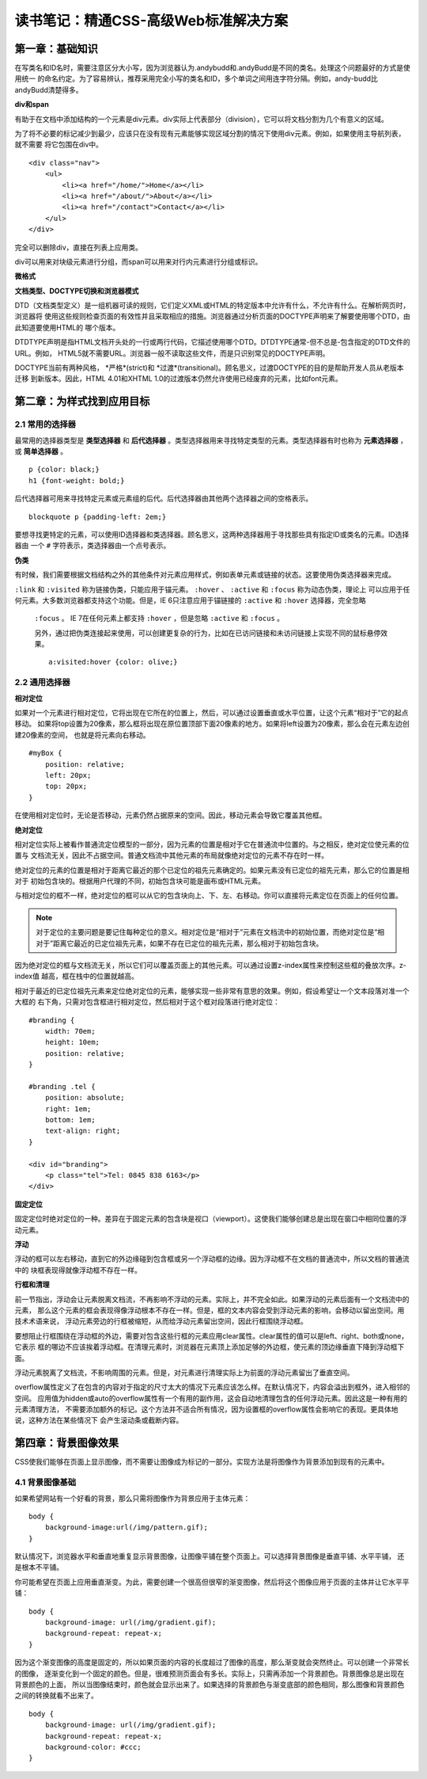 读书笔记：精通CSS-高级Web标准解决方案
=======================================

第一章：基础知识
-------------------

在写类名和ID名时，需要注意区分大小写，因为浏览器认为.andybudd和.andyBudd是不同的类名。处理这个问题最好的方式是使用统一
的命名约定。为了容易辨认，推荐采用完全小写的类名和ID，多个单词之间用连字符分隔。例如，andy-budd比andyBudd清楚得多。

**div和span**

有助于在文档中添加结构的一个元素是div元素。div实际上代表部分（division），它可以将文档分割为几个有意义的区域。

为了将不必要的标记减少到最少，应该只在没有现有元素能够实现区域分割的情况下使用div元素。例如，如果使用主导航列表，就不需要
将它包围在div中。

::

    <div class="nav">
        <ul>
            <li><a href="/home/">Home</a></li>
            <li><a href="/about/">About</a></li>
            <li><a href="/contact">Contact</a></li>
        </ul>
    </div>

完全可以删除div，直接在列表上应用类。


div可以用来对块级元素进行分组，而span可以用来对行内元素进行分组或标识。


**微格式**


**文档类型、DOCTYPE切换和浏览器模式**

DTD（文档类型定义）是一组机器可读的规则，它们定义XML或HTML的特定版本中允许有什么，不允许有什么。在解析网页时，浏览器将
使用这些规则检查页面的有效性并且采取相应的措施。浏览器通过分析页面的DOCTYPE声明来了解要使用哪个DTD，由此知道要使用HTML的
哪个版本。

DTDTYPE声明是指HTML文档开头处的一行或两行代码，它描述使用哪个DTD。DTDTYPE通常-但不总是-包含指定的DTD文件的URL。例如，
HTML5就不需要URL。浏览器一般不读取这些文件，而是只识别常见的DOCTYPE声明。

DOCTYPE当前有两种风格， *严格*(strict)和 *过渡*(transitional)。顾名思义，过渡DOCTYPE的目的是帮助开发人员从老版本迁移
到新版本。因此，HTML 4.01和XHTML 1.0的过渡版本仍然允许使用已经废弃的元素，比如font元素。


第二章：为样式找到应用目标
----------------------------

2.1 常用的选择器
^^^^^^^^^^^^^^^^^^^

最常用的选择器类型是 **类型选择器** 和 **后代选择器** 。类型选择器用来寻找特定类型的元素。类型选择器有时也称为 **元素选择器** ，
或 **简单选择器** 。

::

    p {color: black;}
    h1 {font-weight: bold;}

后代选择器可用来寻找特定元素或元素组的后代。后代选择器由其他两个选择器之间的空格表示。

::

    blockquote p {padding-left: 2em;}

要想寻找更特定的元素，可以使用ID选择器和类选择器。顾名思义，这两种选择器用于寻找那些具有指定ID或类名的元素。ID选择器由
一个 ``#`` 字符表示，类选择器由一个点号表示。

**伪类**

有时候，我们需要根据文档结构之外的其他条件对元素应用样式，例如表单元素或链接的状态。这要使用伪类选择器来完成。

``:link`` 和 ``:visited`` 称为链接伪类，只能应用于锚元素。 ``:hover`` 、 ``:active`` 和 ``:focus`` 称为动态伪类，理论上
可以应用于任何元素。大多数浏览器都支持这个功能。但是，IE 6只注意应用于锚链接的 ``:active`` 和 ``:hover`` 选择器，完全忽略
 ``:focus`` 。 IE 7在任何元素上都支持 ``:hover`` ，但是忽略 ``:active`` 和 ``:focus`` 。

 另外，通过把伪类连接起来使用，可以创建更复杂的行为，比如在已访问链接和未访问链接上实现不同的鼠标悬停效果。

 ::

    a:visited:hover {color: olive;}

2.2 通用选择器
^^^^^^^^^^^^^^^^


**相对定位**

如果对一个元素进行相对定位，它将出现在它所在的位置上，然后，可以通过设置垂直或水平位置，让这个元素“相对于”它的起点移动。
如果将top设置为20像素，那么框将出现在原位置顶部下面20像素的地方。如果将left设置为20像素，那么会在元素左边创建20像素的空间，
也就是将元素向右移动。

::

    #myBox {
        position: relative;
        left: 20px;
        top: 20px;
    }

在使用相对定位时，无论是否移动，元素仍然占据原来的空间。因此，移动元素会导致它覆盖其他框。

**绝对定位**

相对定位实际上被看作普通流定位模型的一部分，因为元素的位置是相对于它在普通流中位置的。与之相反，绝对定位使元素的位置与
文档流无关，因此不占据空间。普通文档流中其他元素的布局就像绝对定位的元素不存在时一样。

绝对定位的元素的位置是相对于距离它最近的那个已定位的祖先元素确定的。如果元素没有已定位的祖先元素，那么它的位置是相对于
初始包含块的。根据用户代理的不同，初始包含块可能是画布或HTML元素。

与相对定位的框不一样，绝对定位的框可以从它的包含块向上、下、左、右移动。你可以直接将元素定位在页面上的任何位置。

.. note:: 对于定位的主要问题是要记住每种定位的意义。相对定位是“相对于”元素在文档流中的初始位置，而绝对定位是“相对于”距离它最近的已定位祖先元素，如果不存在已定位的祖先元素，那么相对于初始包含块。

因为绝对定位的框与文档流无关，所以它们可以覆盖页面上的其他元素。可以通过设置z-index属性来控制这些框的叠放次序。z-index值
越高，框在栈中的位置就越高。

相对于最近的已定位祖先元素来定位绝对定位的元素，能够实现一些非常有意思的效果。例如，假设希望让一个文本段落对准一个大框的
右下角，只需对包含框进行相对定位，然后相对于这个框对段落进行绝对定位：

::

    #branding {
        width: 70em;
        height: 10em;
        position: relative;
    }

    #branding .tel {
        position: absolute;
        right: 1em;
        bottom: 1em;
        text-align: right;
    }

    <div id="branding">
        <p class="tel">Tel: 0845 838 6163</p>
    </div>

**固定定位**

固定定位时绝对定位的一种。差异在于固定元素的包含块是视口（viewport）。这使我们能够创建总是出现在窗口中相同位置的浮动元素。


**浮动**

浮动的框可以左右移动，直到它的外边缘碰到包含框或另一个浮动框的边缘。因为浮动框不在文档的普通流中，所以文档的普通流中的
块框表现得就像浮动框不存在一样。

**行框和清理**

前一节指出，浮动会让元素脱离文档流，不再影响不浮动的元素。实际上，并不完全如此。如果浮动的元素后面有一个文档流中的元素，
那么这个元素的框会表现得像浮动根本不存在一样。但是，框的文本内容会受到浮动元素的影响，会移动以留出空间。用技术术语来说，
浮动元素旁边的行框被缩短，从而给浮动元素留出空间，因此行框围绕浮动框。

要想阻止行框围绕在浮动框的外边，需要对包含这些行框的元素应用clear属性。clear属性的值可以是left、right、both或none，它表示
框的哪边不应该挨着浮动框。在清理元素时，浏览器在元素顶上添加足够的外边框，使元素的顶边缘垂直下降到浮动框下面。

浮动元素脱离了文档流，不影响周围的元素。但是，对元素进行清理实际上为前面的浮动元素留出了垂直空间。

overflow属性定义了在包含的内容对于指定的尺寸太大的情况下元素应该怎么样。在默认情况下，内容会溢出到框外，进入相邻的空间。
应用值为hidden或auto的overflow属性有一个有用的副作用，这会自动地清理包含的任何浮动元素。因此这是一种有用的元素清理方法，
不需要添加额外的标记。这个方法并不适合所有情况，因为设置框的overflow属性会影响它的表现。更具体地说，这种方法在某些情况下
会产生滚动条或截断内容。


第四章：背景图像效果
-----------------------

CSS使我们能够在页面上显示图像，而不需要让图像成为标记的一部分。实现方法是将图像作为背景添加到现有的元素中。

4.1 背景图像基础
^^^^^^^^^^^^^^^^^^^

如果希望网站有一个好看的背景，那么只需将图像作为背景应用于主体元素：

::

    body {
        background-image:url(/img/pattern.gif);
    }

默认情况下，浏览器水平和垂直地重复显示背景图像，让图像平铺在整个页面上。可以选择背景图像是垂直平铺、水平平铺，
还是根本不平铺。

你可能希望在页面上应用垂直渐变。为此，需要创建一个很高但很窄的渐变图像，然后将这个图像应用于页面的主体并让它水平平铺：

::

    body {
        background-image: url(/img/gradient.gif);
        background-repeat: repeat-x;
    }

因为这个渐变图像的高度是固定的，所以如果页面的内容的长度超过了图像的高度，那么渐变就会突然终止。可以创建一个非常长的图像，
逐渐变化到一个固定的颜色。但是，很难预测页面会有多长。实际上，只需再添加一个背景颜色。背景图像总是出现在背景颜色的上面，
所以当图像结束时，颜色就会显示出来了。如果选择的背景颜色与渐变底部的颜色相同，那么图像和背景颜色之间的转换就看不出来了。

::

    body {
        background-image: url(/img/gradient.gif);
        background-repeat: repeat-x;
        background-color: #ccc;
    }

